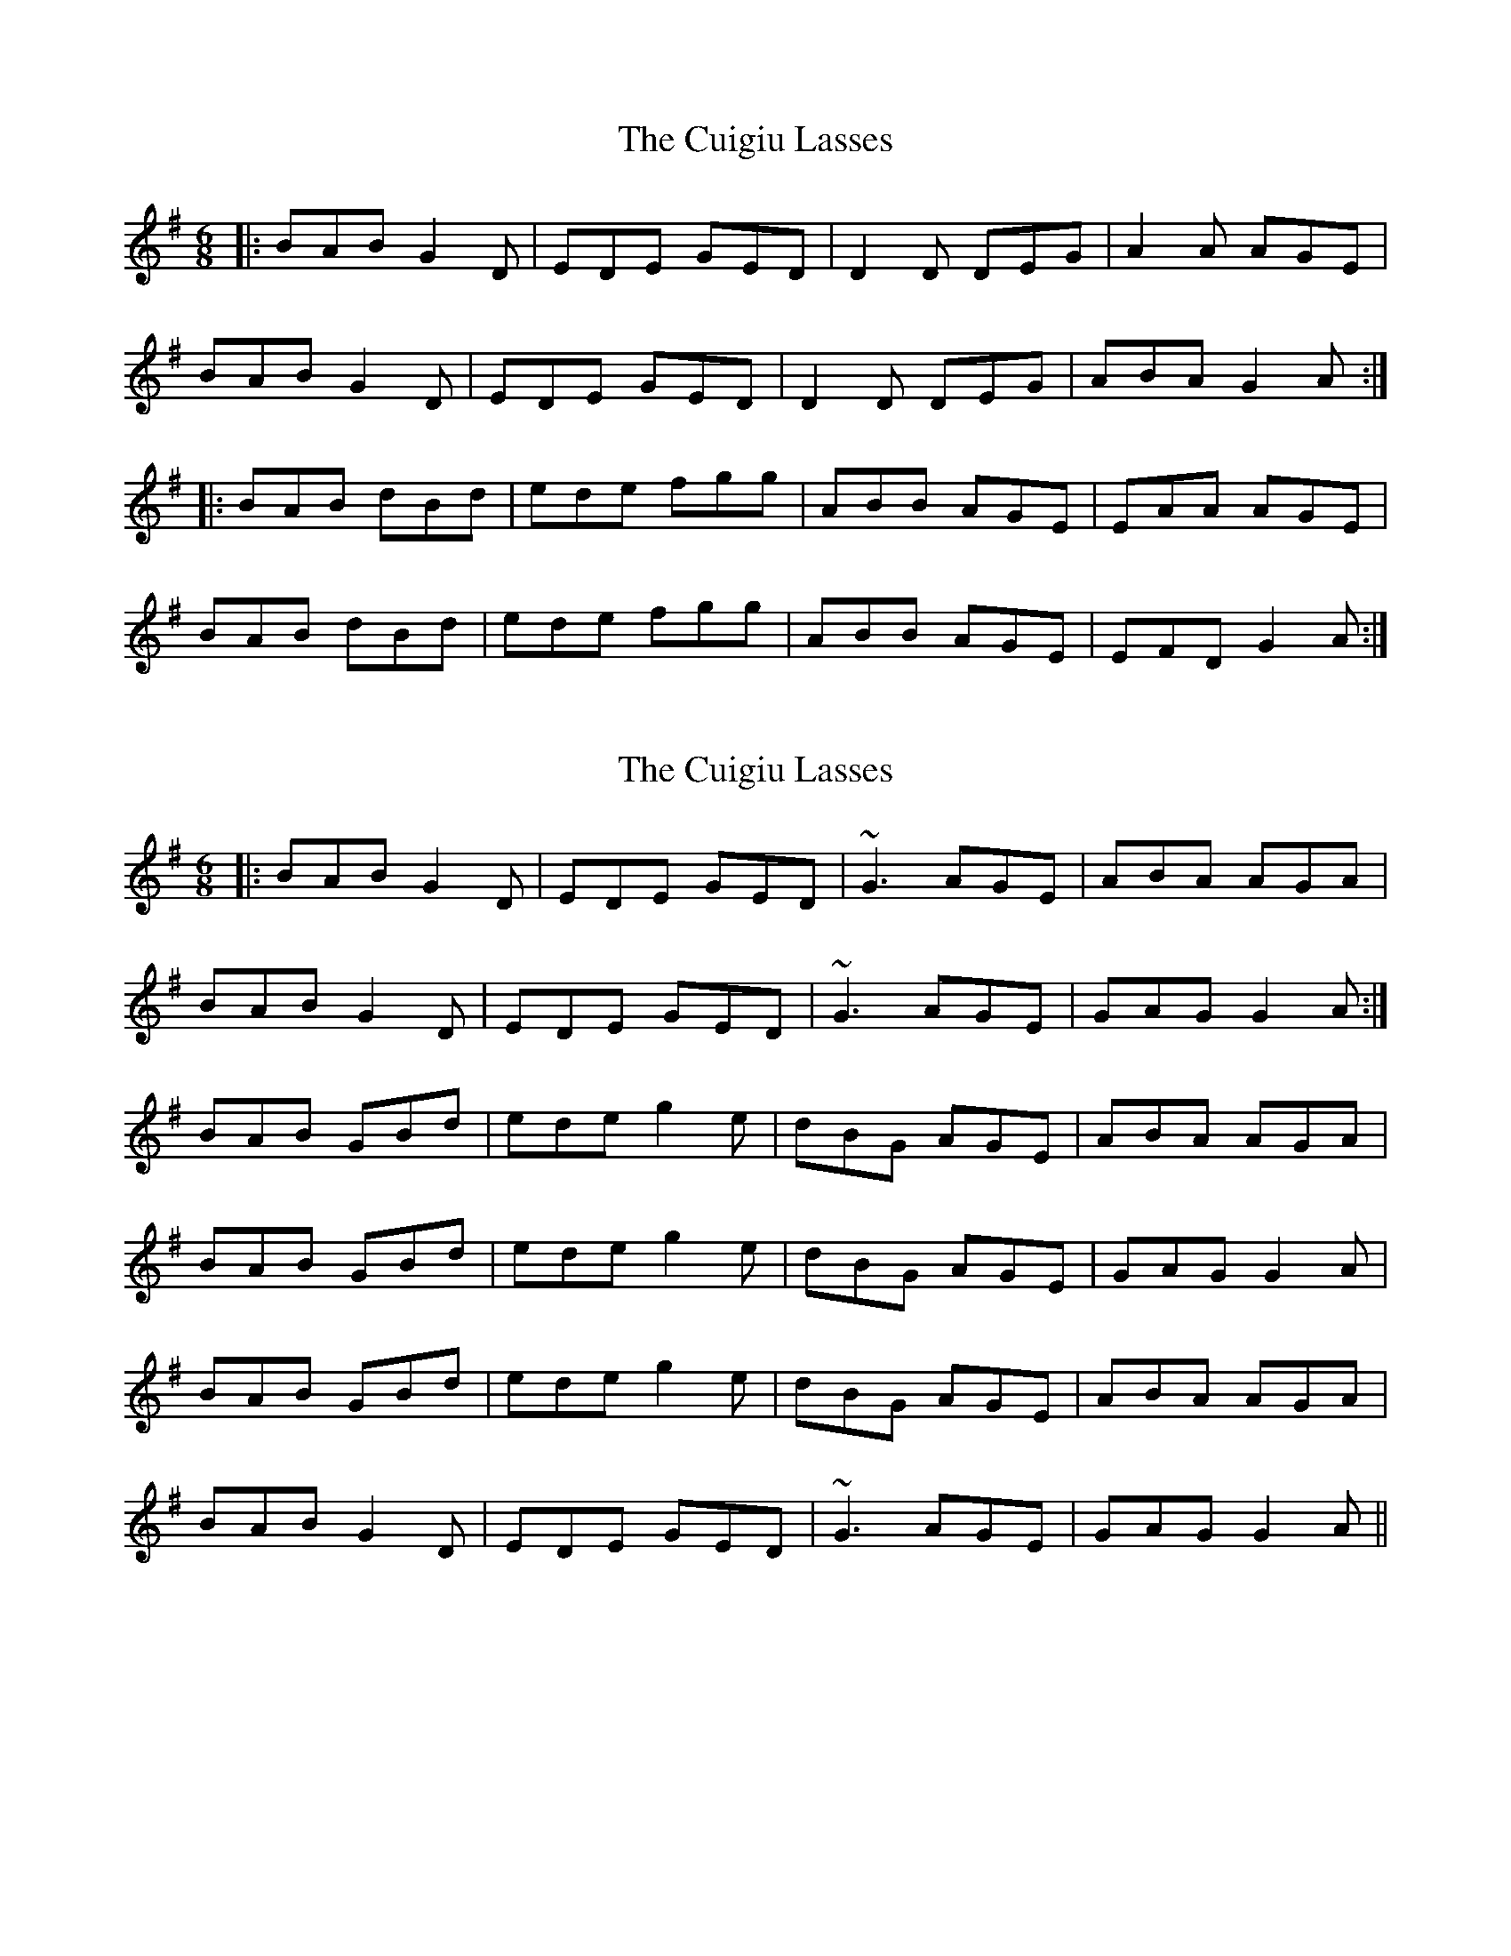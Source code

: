 X: 1
T: Cuigiu Lasses, The
Z: eivind
S: https://thesession.org/tunes/2187#setting2187
R: jig
M: 6/8
L: 1/8
K: Gmaj
|:BAB G2D|EDE GED|D2D DEG|A2A AGE|
BAB G2D|EDE GED|D2D DEG|ABA G2A:|
|:BAB dBd|ede fgg|ABB AGE|EAA AGE|
BAB dBd|ede fgg|ABB AGE|EFD G2A:|
X: 2
T: Cuigiu Lasses, The
Z: slainte
S: https://thesession.org/tunes/2187#setting23410
R: jig
M: 6/8
L: 1/8
K: Gmaj
|:BAB G2D|EDE GED|~G3 AGE|ABA AGA|
BAB G2D|EDE GED|~G3 AGE|GAG G2A:|
BAB GBd|ede g2e|dBG AGE|ABA AGA|
BAB GBd|ede g2e|dBG AGE|GAG G2A|
BAB GBd|ede g2e|dBG AGE|ABA AGA|
BAB G2D|EDE GED|~G3 AGE|GAG G2A||
